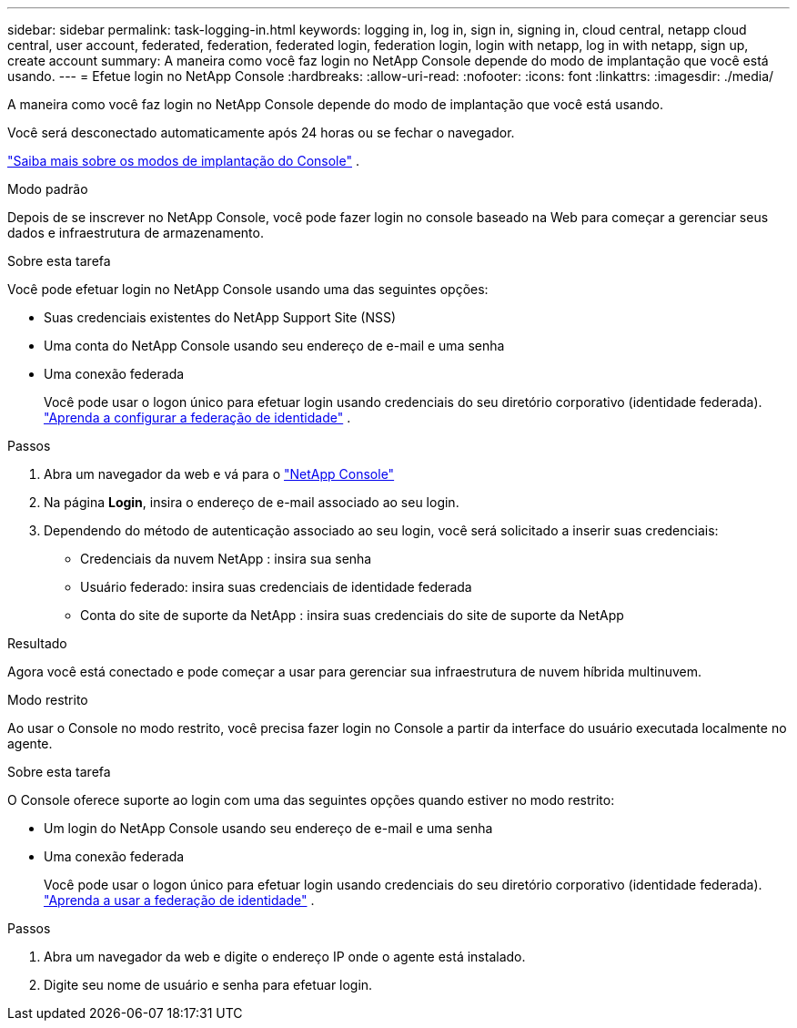 ---
sidebar: sidebar 
permalink: task-logging-in.html 
keywords: logging in, log in, sign in, signing in, cloud central, netapp cloud central, user account, federated, federation, federated login, federation login, login with netapp, log in with netapp, sign up, create account 
summary: A maneira como você faz login no NetApp Console depende do modo de implantação que você está usando. 
---
= Efetue login no NetApp Console
:hardbreaks:
:allow-uri-read: 
:nofooter: 
:icons: font
:linkattrs: 
:imagesdir: ./media/


[role="lead"]
A maneira como você faz login no NetApp Console depende do modo de implantação que você está usando.

Você será desconectado automaticamente após 24 horas ou se fechar o navegador.

link:concept-modes.html["Saiba mais sobre os modos de implantação do Console"] .

[role="tabbed-block"]
====
.Modo padrão
--
Depois de se inscrever no NetApp Console, você pode fazer login no console baseado na Web para começar a gerenciar seus dados e infraestrutura de armazenamento.

.Sobre esta tarefa
Você pode efetuar login no NetApp Console usando uma das seguintes opções:

* Suas credenciais existentes do NetApp Support Site (NSS)
* Uma conta do NetApp Console usando seu endereço de e-mail e uma senha
* Uma conexão federada
+
Você pode usar o logon único para efetuar login usando credenciais do seu diretório corporativo (identidade federada). link:concept-federation.html["Aprenda a configurar a federação de identidade"] .



.Passos
. Abra um navegador da web e vá para o https://console.netapp.com["NetApp Console"]
. Na página *Login*, insira o endereço de e-mail associado ao seu login.
. Dependendo do método de autenticação associado ao seu login, você será solicitado a inserir suas credenciais:
+
** Credenciais da nuvem NetApp : insira sua senha
** Usuário federado: insira suas credenciais de identidade federada
** Conta do site de suporte da NetApp : insira suas credenciais do site de suporte da NetApp




.Resultado
Agora você está conectado e pode começar a usar para gerenciar sua infraestrutura de nuvem híbrida multinuvem.

--
.Modo restrito
--
Ao usar o Console no modo restrito, você precisa fazer login no Console a partir da interface do usuário executada localmente no agente.

.Sobre esta tarefa
O Console oferece suporte ao login com uma das seguintes opções quando estiver no modo restrito:

* Um login do NetApp Console usando seu endereço de e-mail e uma senha
* Uma conexão federada
+
Você pode usar o logon único para efetuar login usando credenciais do seu diretório corporativo (identidade federada). link:concept-federation.html["Aprenda a usar a federação de identidade"] .



.Passos
. Abra um navegador da web e digite o endereço IP onde o agente está instalado.
. Digite seu nome de usuário e senha para efetuar login.


--
====